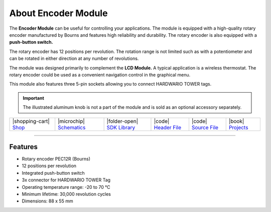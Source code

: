 ####################
About Encoder Module
####################



.. container:: twocol

   .. container:: leftside

        .. thumbnail:: ../_static/hardware/about-encoder/encoder-module.png
            :width: 100%

   .. container:: rightside

        The **Encoder Module** can be useful for controlling your applications.
        The module is equipped with a high-quality rotary encoder manufactured by Bourns and features high reliability and durability.
        The rotary encoder is also equipped with a **push-button switch.**

        The rotary encoder has 12 positions per revolution.
        The rotation range is not limited such as with a potentiometer and can be rotated in either direction at any number of revolutions.

        The module was designed primarily to complement the **LCD Module.**
        A typical application is a wireless thermostat.
        The rotary encoder could be used as a convenient navigation control in the graphical menu.

        This module also features three 5-pin sockets allowing you to connect HARDWARIO TOWER tags.

.. .. |pic1| thumbnail:: ../_static/hardware/about-encoder/encoder-module.png
..     :width: 300em
..     :height: 300em
..
.. +------------------------+--------------------------------------------------------------------------------------------------------------------------------------+
.. | |pic1|                 | The **Encoder Module** can be useful for controlling your applications.                                                              |
.. |                        | The module is equipped with a high-quality rotary encoder manufactured by Bourns and features high reliability and durability.       |
.. |                        | The rotary encoder is also equipped with a **push-button switch.**                                                                   |
.. |                        |                                                                                                                                      |
.. |                        | The rotary encoder has 12 positions per revolution.                                                                                  |
.. |                        | The rotation range is not limited such as with a potentiometer and can be rotated in either direction at any number of revolutions.  |
.. |                        |                                                                                                                                      |
.. |                        | The module was designed primarily to complement the **LCD Module.**                                                                  |
.. |                        | A typical application is a wireless thermostat.                                                                                      |
.. |                        | The rotary encoder could be used as a convenient navigation control in the graphical menu.                                           |
.. |                        |                                                                                                                                      |
.. |                        | This module also features three 5-pin sockets allowing you to connect HARDWARIO TOWER tags.                                          |
.. +------------------------+--------------------------------------------------------------------------------------------------------------------------------------+

.. important::

    The illustrated aluminum knob is not a part of the module and is sold as an optional accessory separately.

+------------------------------------------------------------------------+---------------------------------------------------------------------------------------------------------------+--------------------------------------------------------------------------------------+-------------------------------------------------------------------------------------------------------+-------------------------------------------------------------------------------------------------------+--------------------------------------------------------------------------------+
| |shopping-cart| `Shop <https://shop.hardwario.com/encoder-module/>`_   | |microchip| `Schematics <https://github.com/hardwario/bc-hardware/tree/master/out/bc-module-encoder>`_        | |folder-open| `SDK Library <https://sdk.hardwario.com/group__twr__module__encoder>`_ | |code| `Header File <https://github.com/hardwario/twr-sdk/blob/master/twr/inc/twr_module_encoder.h>`_ | |code| `Source File <https://github.com/hardwario/twr-sdk/blob/master/twr/src/twr_module_encoder.c>`_ | |book| `Projects <https://www.hackster.io/hardwario/projects?part_id=738388>`_ |
+------------------------------------------------------------------------+---------------------------------------------------------------------------------------------------------------+--------------------------------------------------------------------------------------+-------------------------------------------------------------------------------------------------------+-------------------------------------------------------------------------------------------------------+--------------------------------------------------------------------------------+

----------------------------------------------------------------------------------------------

********
Features
********

- Rotary encoder PEC12R (Bourns)
- 12 positions per revolution
- Integrated push-button switch
- 3x connector for HARDWARIO TOWER Tag
- Operating temperature range: -20 to 70 °C
- Minimum lifetime: 30,000 revolution cycles
- Dimensions: 88 x 55 mm

